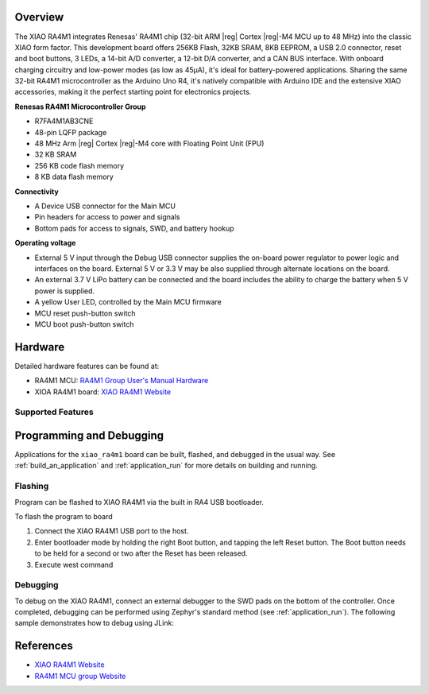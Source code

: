 .. zephyr:board:: xiao_ra4m1

Overview
********

The XIAO RA4M1 integrates Renesas' RA4M1 chip (32-bit ARM |reg| Cortex |reg|-M4 MCU up to 48 MHz) into the
classic XIAO form factor. This development board offers 256KB Flash, 32KB SRAM, 8KB EEPROM, a USB
2.0 connector, reset and boot buttons, 3 LEDs, a 14-bit A/D converter, a 12-bit D/A converter, and a
CAN BUS interface. With onboard charging circuitry and low-power modes (as low as 45μA), it's ideal
for battery-powered applications. Sharing the same 32-bit RA4M1 microcontroller as the Arduino Uno
R4, it's natively compatible with Arduino IDE and the extensive XIAO accessories, making it the
perfect starting point for electronics projects.

**Renesas RA4M1 Microcontroller Group**

- R7FA4M1AB3CNE
- 48-pin LQFP package
- 48 MHz Arm |reg| Cortex |reg|-M4 core with Floating Point Unit (FPU)
- 32 KB SRAM
- 256 KB code flash memory
- 8 KB data flash memory

**Connectivity**

- A Device USB connector for the Main MCU
- Pin headers for access to power and signals
- Bottom pads for access to signals, SWD, and battery hookup

**Operating voltage**

- External 5 V input through the Debug USB connector supplies the on-board power regulator to power
  logic and interfaces on the board. External 5 V or 3.3 V may be also supplied through alternate
  locations on the board.
- An external 3.7 V LiPo battery can be connected and the board includes the ability to charge the
  battery when 5 V power is supplied.
- A yellow User LED, controlled by the Main MCU firmware
- MCU reset push-button switch
- MCU boot push-button switch

Hardware
********

Detailed hardware features can be found at:

- RA4M1 MCU: `RA4M1 Group User's Manual Hardware`_
- XIOA RA4M1 board: `XIAO RA4M1 Website`_

Supported Features
==================

.. zephyr:board-supported-hw::

Programming and Debugging
*************************

.. zephyr:board-supported-runners::

Applications for the ``xiao_ra4m1`` board can be built, flashed, and debugged
in the usual way. See :ref:`build_an_application` and :ref:`application_run`
for more details on building and running.

Flashing
========

Program can be flashed to XIAO RA4M1 via the built in RA4 USB bootloader.

To flash the program to board

1. Connect the XIAO RA4M1 USB port to the host.

2. Enter bootloader mode by holding the right Boot button, and tapping the left
   Reset button. The Boot button needs to be held for a second or two after the
   Reset has been released.

3. Execute west command

.. zephyr-app-commands::
   :zephyr-app: samples/hello_world
   :board: xiao_ra4m1
   :goals: build flash

Debugging
=========

To debug on the XIAO RA4M1, connect an external debugger to the SWD pads on the
bottom of the controller. Once completed, debugging can be performed using
Zephyr's standard method (see :ref:`application_run`).
The following sample demonstrates how to debug using JLink:

.. zephyr-app-commands::
   :zephyr-app: samples/basic/blinky
   :board: xiao_ra4m1
   :maybe-skip-config:
   :goals: debug


References
**********
- `XIAO RA4M1 Website`_
- `RA4M1 MCU group Website`_

.. _XIAO RA4M1 Website:
   https://wiki.seeedstudio.com/getting_started_xiao_ra4m1/

.. _RA4M1 MCU group Website:
   https://www.renesas.com/us/en/products/microcontrollers-microprocessors/ra-cortex-m-mcus/ra4m1-32-bit-microcontrollers-48mhz-arm-cortex-m4-and-lcd-controller-and-cap-touch-hmi

.. _RA4M1 Group User's Manual Hardware:
   https://www.renesas.com/us/en/document/mah/renesas-ra4m1-group-users-manual-hardware?r=1054146
